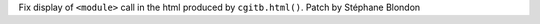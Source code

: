 Fix display of ``<module>`` call in the html produced by ``cgitb.html()``. Patch by Stéphane Blondon
